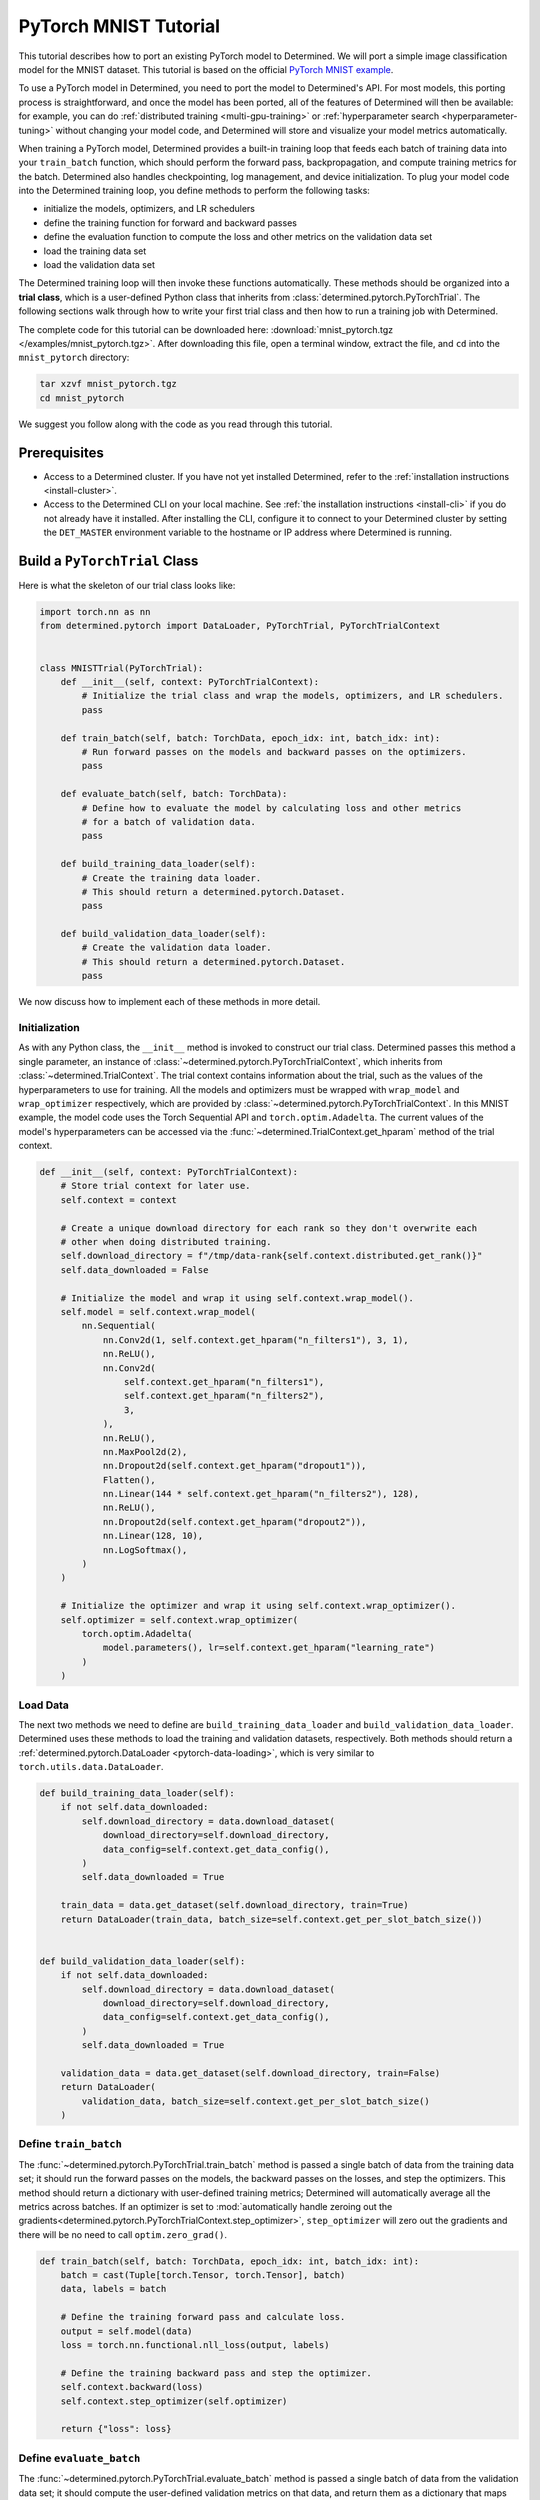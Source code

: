 .. _pytorch-mnist-tutorial:

########################
 PyTorch MNIST Tutorial
########################

.. meta::
   :description: Using a simple image classification model for the MNIST dataset, you'll Learn how to port an existing PyTorch model to Determined.
   :keywords: PyTorch API,MNIST,model developer,quickstart

This tutorial describes how to port an existing PyTorch model to Determined. We will port a simple
image classification model for the MNIST dataset. This tutorial is based on the official `PyTorch
MNIST example <https://github.com/PyTorch/examples/blob/master/mnist/main.py>`_.

To use a PyTorch model in Determined, you need to port the model to Determined's API. For most
models, this porting process is straightforward, and once the model has been ported, all of the
features of Determined will then be available: for example, you can do :ref:`distributed training
<multi-gpu-training>` or :ref:`hyperparameter search <hyperparameter-tuning>` without changing your
model code, and Determined will store and visualize your model metrics automatically.

When training a PyTorch model, Determined provides a built-in training loop that feeds each batch of
training data into your ``train_batch`` function, which should perform the forward pass,
backpropagation, and compute training metrics for the batch. Determined also handles checkpointing,
log management, and device initialization. To plug your model code into the Determined training
loop, you define methods to perform the following tasks:

-  initialize the models, optimizers, and LR schedulers
-  define the training function for forward and backward passes
-  define the evaluation function to compute the loss and other metrics on the validation data set
-  load the training data set
-  load the validation data set

The Determined training loop will then invoke these functions automatically. These methods should be
organized into a **trial class**, which is a user-defined Python class that inherits from
:class:`determined.pytorch.PyTorchTrial`. The following sections walk through how to write your
first trial class and then how to run a training job with Determined.

The complete code for this tutorial can be downloaded here: :download:`mnist_pytorch.tgz
</examples/mnist_pytorch.tgz>`. After downloading this file, open a terminal window, extract the
file, and ``cd`` into the ``mnist_pytorch`` directory:

.. code::

   tar xzvf mnist_pytorch.tgz
   cd mnist_pytorch

We suggest you follow along with the code as you read through this tutorial.

***************
 Prerequisites
***************

-  Access to a Determined cluster. If you have not yet installed Determined, refer to the
   :ref:`installation instructions <install-cluster>`.

-  Access to the Determined CLI on your local machine. See :ref:`the installation instructions
   <install-cli>` if you do not already have it installed. After installing the CLI, configure it to
   connect to your Determined cluster by setting the ``DET_MASTER`` environment variable to the
   hostname or IP address where Determined is running.

********************************
 Build a ``PyTorchTrial`` Class
********************************

Here is what the skeleton of our trial class looks like:

.. code:: python

   import torch.nn as nn
   from determined.pytorch import DataLoader, PyTorchTrial, PyTorchTrialContext


   class MNISTTrial(PyTorchTrial):
       def __init__(self, context: PyTorchTrialContext):
           # Initialize the trial class and wrap the models, optimizers, and LR schedulers.
           pass

       def train_batch(self, batch: TorchData, epoch_idx: int, batch_idx: int):
           # Run forward passes on the models and backward passes on the optimizers.
           pass

       def evaluate_batch(self, batch: TorchData):
           # Define how to evaluate the model by calculating loss and other metrics
           # for a batch of validation data.
           pass

       def build_training_data_loader(self):
           # Create the training data loader.
           # This should return a determined.pytorch.Dataset.
           pass

       def build_validation_data_loader(self):
           # Create the validation data loader.
           # This should return a determined.pytorch.Dataset.
           pass

We now discuss how to implement each of these methods in more detail.

Initialization
==============

As with any Python class, the ``__init__`` method is invoked to construct our trial class.
Determined passes this method a single parameter, an instance of
:class:`~determined.pytorch.PyTorchTrialContext`, which inherits from
:class:`~determined.TrialContext`. The trial context contains information about the trial, such as
the values of the hyperparameters to use for training. All the models and optimizers must be wrapped
with ``wrap_model`` and ``wrap_optimizer`` respectively, which are provided by
:class:`~determined.pytorch.PyTorchTrialContext`. In this MNIST example, the model code uses the
Torch Sequential API and ``torch.optim.Adadelta``. The current values of the model's hyperparameters
can be accessed via the :func:`~determined.TrialContext.get_hparam` method of the trial context.

.. code:: python

   def __init__(self, context: PyTorchTrialContext):
       # Store trial context for later use.
       self.context = context

       # Create a unique download directory for each rank so they don't overwrite each
       # other when doing distributed training.
       self.download_directory = f"/tmp/data-rank{self.context.distributed.get_rank()}"
       self.data_downloaded = False

       # Initialize the model and wrap it using self.context.wrap_model().
       self.model = self.context.wrap_model(
           nn.Sequential(
               nn.Conv2d(1, self.context.get_hparam("n_filters1"), 3, 1),
               nn.ReLU(),
               nn.Conv2d(
                   self.context.get_hparam("n_filters1"),
                   self.context.get_hparam("n_filters2"),
                   3,
               ),
               nn.ReLU(),
               nn.MaxPool2d(2),
               nn.Dropout2d(self.context.get_hparam("dropout1")),
               Flatten(),
               nn.Linear(144 * self.context.get_hparam("n_filters2"), 128),
               nn.ReLU(),
               nn.Dropout2d(self.context.get_hparam("dropout2")),
               nn.Linear(128, 10),
               nn.LogSoftmax(),
           )
       )

       # Initialize the optimizer and wrap it using self.context.wrap_optimizer().
       self.optimizer = self.context.wrap_optimizer(
           torch.optim.Adadelta(
               model.parameters(), lr=self.context.get_hparam("learning_rate")
           )
       )

Load Data
=========

The next two methods we need to define are ``build_training_data_loader`` and
``build_validation_data_loader``. Determined uses these methods to load the training and validation
datasets, respectively. Both methods should return a :ref:`determined.pytorch.DataLoader
<pytorch-data-loading>`, which is very similar to ``torch.utils.data.DataLoader``.

.. code:: python

   def build_training_data_loader(self):
       if not self.data_downloaded:
           self.download_directory = data.download_dataset(
               download_directory=self.download_directory,
               data_config=self.context.get_data_config(),
           )
           self.data_downloaded = True

       train_data = data.get_dataset(self.download_directory, train=True)
       return DataLoader(train_data, batch_size=self.context.get_per_slot_batch_size())


   def build_validation_data_loader(self):
       if not self.data_downloaded:
           self.download_directory = data.download_dataset(
               download_directory=self.download_directory,
               data_config=self.context.get_data_config(),
           )
           self.data_downloaded = True

       validation_data = data.get_dataset(self.download_directory, train=False)
       return DataLoader(
           validation_data, batch_size=self.context.get_per_slot_batch_size()
       )

Define ``train_batch``
======================

The :func:`~determined.pytorch.PyTorchTrial.train_batch` method is passed a single batch of data
from the training data set; it should run the forward passes on the models, the backward passes on
the losses, and step the optimizers. This method should return a dictionary with user-defined
training metrics; Determined will automatically average all the metrics across batches. If an
optimizer is set to :mod:`automatically handle zeroing out the gradients<determined.pytorch.PyTorchTrialContext.step_optimizer>`, ``step_optimizer`` will zero out
the gradients and there will be no need to call ``optim.zero_grad()``.

.. code:: python

   def train_batch(self, batch: TorchData, epoch_idx: int, batch_idx: int):
       batch = cast(Tuple[torch.Tensor, torch.Tensor], batch)
       data, labels = batch

       # Define the training forward pass and calculate loss.
       output = self.model(data)
       loss = torch.nn.functional.nll_loss(output, labels)

       # Define the training backward pass and step the optimizer.
       self.context.backward(loss)
       self.context.step_optimizer(self.optimizer)

       return {"loss": loss}

Define ``evaluate_batch``
=========================

The :func:`~determined.pytorch.PyTorchTrial.evaluate_batch` method is passed a single batch of data
from the validation data set; it should compute the user-defined validation metrics on that data,
and return them as a dictionary that maps metric names to values. The metric values for each batch
are reduced (aggregated) to produce a single value of each metric for the entire validation set. By
default, metric values are averaged but this behavior can be customized by overridding
:func:`~determined.pytorch.PyTorchTrial.evaluation_reducer`.

.. code:: python

   def evaluate_batch(self, batch: TorchData):
       batch = cast(Tuple[torch.Tensor, torch.Tensor], batch)
       data, labels = batch

       output = self.model(data)
       validation_loss = torch.nn.functional.nll_loss(output, labels).item()

       pred = output.argmax(dim=1, keepdim=True)
       accuracy = pred.eq(labels.view_as(pred)).sum().item() / len(data)

       return {"validation_loss": validation_loss, "accuracy": accuracy}

*****************
 Train the Model
*****************

Now that we have ported our model code to the trial API, we can use Determined to train a single
instance of the model or to do a hyperparameter search. In Determined, a trial is a training task
that consists of a dataset, a deep learning model, and values for all of the model's
hyperparameters. An experiment is a collection of one or more trials: an experiment can either train
a single model (with a single trial), or can define a search over a user-defined hyperparameter
space.

To create an experiment, we start by writing a configuration file that defines the kind of
experiment we want to run. In this case, we want to train a single model for a single epoch, using
fixed values for the model's hyperparameters:

.. code:: yaml

   name: mnist_pytorch_const
   data:
     url: https://s3-us-west-2.amazonaws.com/determined-ai-test-data/pytorch_mnist.tar.gz
   hyperparameters:
     learning_rate: 1.0
     global_batch_size: 64
     n_filters1: 32
     n_filters2: 64
     dropout1: 0.25
     dropout2: 0.5
   records_per_epoch: 50_000
   searcher:
     name: single
     metric: validation_loss
     max_length:
       epochs: 1
     smaller_is_better: true
   entrypoint: model_def:MNistTrial

The ``entrypoint`` specifies the name of the trial class to use. This is useful if the model code
contains more than one trial class. In this case, we use an entrypoint of ``model_def:MNistTrial``
because our trial class is named ``MNistTrial`` and it is defined in a Python file named
``model_def.py``.

For more information on experiment configuration, see the :ref:`experiment configuration reference
<experiment-configuration>`.

*******************
 Run an Experiment
*******************

:ref:`The Determined CLI <cli-ug>` can be used to create a new experiment, which will immediately
start running on the cluster. To do this, we run:

.. code::

   det experiment create const.yaml .

Here, the first argument (``const.yaml``) is the name of the experiment configuration file and the
second argument (``.``) is the location of the directory that contains our model definition files.
You may need to configure the CLI with the network address where the Determined master is running,
via the ``-m`` flag or the ``DET_MASTER`` environment variable.

Once the experiment is started, you will see a notification:

.. code::

   Preparing files (.../mnist_pytorch) to send to master... 2.5KB and 4 files
   Created experiment xxx

********************
 Evaluate the Model
********************

Model evaluation is done automatically for you by Determined. To access information on both training
and validation performance, simply go to the WebUI by entering the address of the Determined master
in your web browser.

Once you are on the Determined landing page, you can find your experiment using the experiment's ID
(``xxx`` in the example above) or description.
